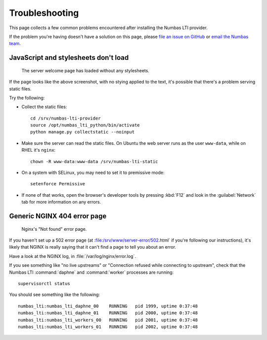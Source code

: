 .. _installation-troubleshooting:

Troubleshooting
###############

This page collects a few common problems encountered after installing the Numbas LTI provider.

If the problem you're having doesn't have a solution on this page, please `file an issue on GitHub <https://github.com/numbas/numbas-lti-provider/issues>`_ or `email the Numbas team <mailto:numbas@ncl.ac.uk>`_.

JavaScript and stylesheets don't load
-------------------------------------

.. figure:: no-static.png

    The server welcome page has loaded without any stylesheets.

If the page looks like the above screenshot, with no stying applied to the text, it's possible that there's a problem serving static files.

Try the following:

* Collect the static files::

    cd /srv/numbas-lti-provider
    source /opt/numbas_lti_python/bin/activate
    python manage.py collectstatic --noinput
* Make sure the server can read the static files. On Ubuntu the web server runs as the user ``www-data``, while on RHEL it's ``nginx``::

    chown -R www-data:www-data /srv/numbas-lti-static
* On a system with SELinux, you may need to set it to premissive mode::

    setenforce Permissive
* If none of that works, open the browser's developer tools by pressing :kbd:`F12` and look in the :guilabel:`Network` tab for more information on any errors.

Generic NGINX 404 error page
----------------------------

.. figure:: nginx-404.png

    Nginx's "Not found" error page.

If you haven't set up a 502 error page (at :file:/srv/www/server-error/502.html` if you're following our instructions), it's likely that NGINX is really saying that it can't find a page to tell you about an error.

Have a look at the NGINX log, in :file:`/var/log/nginx/error.log`.

If you see something like "no live upstreams" or "Connection refused while connecting to upstream", check that the Numbas LTI :command:`daphne` and :command:`worker` processes are running::

    supervisorctl status

You should see something like the following::

    numbas_lti:numbas_lti_daphne_00    RUNNING   pid 1999, uptime 0:37:48
    numbas_lti:numbas_lti_daphne_01    RUNNING   pid 2000, uptime 0:37:48
    numbas_lti:numbas_lti_workers_00   RUNNING   pid 2001, uptime 0:37:48
    numbas_lti:numbas_lti_workers_01   RUNNING   pid 2002, uptime 0:37:48


